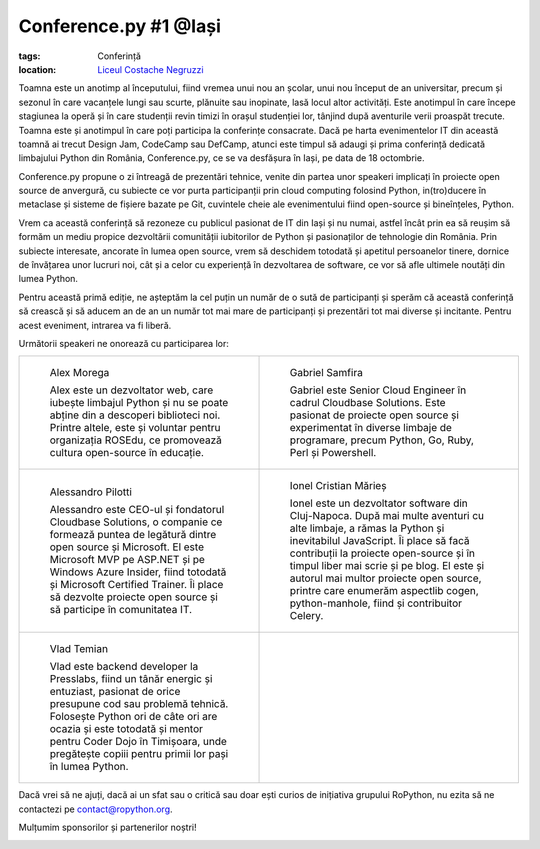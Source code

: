 ﻿Conference.py #1 @Iași
######################

:tags: Conferință
:location:
    `Liceul Costache Negruzzi <http://colegiulnegruzzi.ro/>`_

Toamna este un anotimp al începutului, fiind vremea unui nou an școlar, unui
nou început de an universitar, precum și sezonul în care vacanțele lungi sau
scurte, plănuite sau inopinate, lasă locul altor activități.
Este anotimpul în care începe stagiunea la operă și în care studenții revin
timizi în orașul studenției lor, tânjind după aventurile verii proaspăt trecute.
Toamna este și anotimpul în care poți participa la conferințe consacrate.
Dacă pe harta evenimentelor IT din această toamnă ai trecut Design Jam,
CodeCamp sau DefCamp, atunci este timpul să adaugi și prima conferință
dedicată limbajului Python din România, Conference.py, ce se va desfășura în Iași,
pe data de 18 octombrie.

Conference.py propune o zi întreagă de prezentări tehnice, venite din
partea unor speakeri implicați în proiecte open source de anvergură,
cu subiecte ce vor purta participanții prin cloud computing folosind Python,
in(tro)ducere în metaclase și sisteme de fișiere bazate pe Git, cuvintele cheie
ale evenimentului fiind open-source și bineînțeles, Python.

Vrem ca această conferință să rezoneze cu publicul pasionat de IT din Iași și nu
numai, astfel încât prin ea să reușim să formăm un mediu propice dezvoltării
comunității iubitorilor de Python și pasionaților de tehnologie din România.
Prin subiecte interesate, ancorate în lumea open source, vrem să deschidem
totodată și apetitul persoanelor tinere, dornice de învățarea unor lucruri noi,
cât și a celor cu experiență în dezvoltarea de software, ce vor să afle ultimele
noutăți din lumea Python.

Pentru această primă ediție, ne așteptăm la cel puțin un număr de o sută de participanți
și sperăm că această conferință să crească și să aducem an de an un număr tot mai mare de
participanți și prezentări tot mai diverse și incitante. Pentru acest eveniment,
intrarea va fi liberă.

Următorii speakeri ne onorează cu participarea lor:




   

      
+------------------------------------------------------------+------------------------------------------------------------+
|.. figure:: {attach}alex_morega.jpeg                        |.. figure:: {attach}gabriel_samfira.jpg                     |
|   :scale: 50 %                                             |   :scale: 50 %                                             |
|   :alt: Alex Morega                                        |   :alt: Gabriel Samfira                                    |
|                                                            |                                                            |
|   Alex Morega                                              |   Gabriel Samfira                                          |
|                                                            |                                                            |
|   Alex este un dezvoltator web, care iubește limbajul      |   Gabriel este Senior Cloud Engineer în cadrul             |
|   Python și nu se poate abține din a descoperi             |   Cloudbase Solutions. Este pasionat de proiecte open      |
|   biblioteci noi. Printre altele, este și voluntar pentru  |   source și experimentat în diverse limbaje de programare, |
|   organizația ROSEdu, ce promovează cultura open-source    |   precum Python, Go, Ruby, Perl și Powershell.             |
|   în educație.                                             |                                                            |
+------------------------------------------------------------+------------------------------------------------------------+
|.. figure:: {attach}alessandro_pilotti.jpeg                 |.. figure:: {attach}ionel_cristian.jpg                      |
|   :scale: 50 %                                             |   :scale: 50 %                                             |
|   :alt: Alessandro Pilotti                                 |   :alt: Ionel Cristian Mărieș                              |
|                                                            |                                                            |
|   Alessandro Pilotti                                       |   Ionel Cristian Mărieș                                    |
|                                                            |                                                            |
|   Alessandro este CEO-ul și fondatorul Cloudbase Solutions,|   Ionel este un dezvoltator software din Cluj-Napoca.      |
|   o companie ce formează puntea de legătură dintre open    |   După mai multe aventuri cu alte limbaje, a rămas la      |
|   source și Microsoft. El este Microsoft MVP pe ASP.NET    |   Python și inevitabilul JavaScript. Îi place să facă      |
|   și pe Windows Azure Insider, fiind totodată și Microsoft |   contribuții la proiecte open-source și în timpul liber   |
|   Certified Trainer. Îi place să dezvolte proiecte open    |   mai scrie și pe blog. El este și autorul mai multor      |
|   source și să participe în comunitatea IT.                |   proiecte open source, printre care enumerăm aspectlib    |
|                                                            |   cogen, python-manhole, fiind și contribuitor Celery.     |
+------------------------------------------------------------+------------------------------------------------------------+
|.. figure:: {attach}vlad_temian.png                         |                                                            |
|   :scale: 50 %                                             |                                                            |
|   :alt: Vlad Temian                                        |                                                            |
|                                                            |                                                            |
|   Vlad Temian                                              |                                                            |
|                                                            |                                                            |
|   Vlad este backend developer la Presslabs, fiind un       |                                                            |
|   tânăr energic și entuziast, pasionat de orice presupune  |                                                            |
|   cod sau problemă tehnică. Folosește Python ori de câte   |                                                            |
|   ori are ocazia și este totodată și mentor pentru Coder   |                                                            |
|   Dojo în Timișoara, unde pregătește copiii pentru primii  |                                                            |
|   lor pași în lumea Python.                                |                                                            |
|                                                            |                                                            |
+------------------------------------------------------------+------------------------------------------------------------+ 
   
Dacă vrei să ne ajuți, dacă ai un sfat sau o critică sau doar ești curios
de inițiativa grupului RoPython, nu ezita să ne contactezi pe contact@ropython.org.

Mulțumim sponsorilor și partenerilor noștri!
   

.. image:: {attach}python-software-foundation.png
   :scale: 50 %
   :width: 70 %
   :alt: PSF

   
.. image:: {attach}cloudbase.png
   :scale: 50 %
   :width: 70 %
   :alt: Cloudbase Solutions

